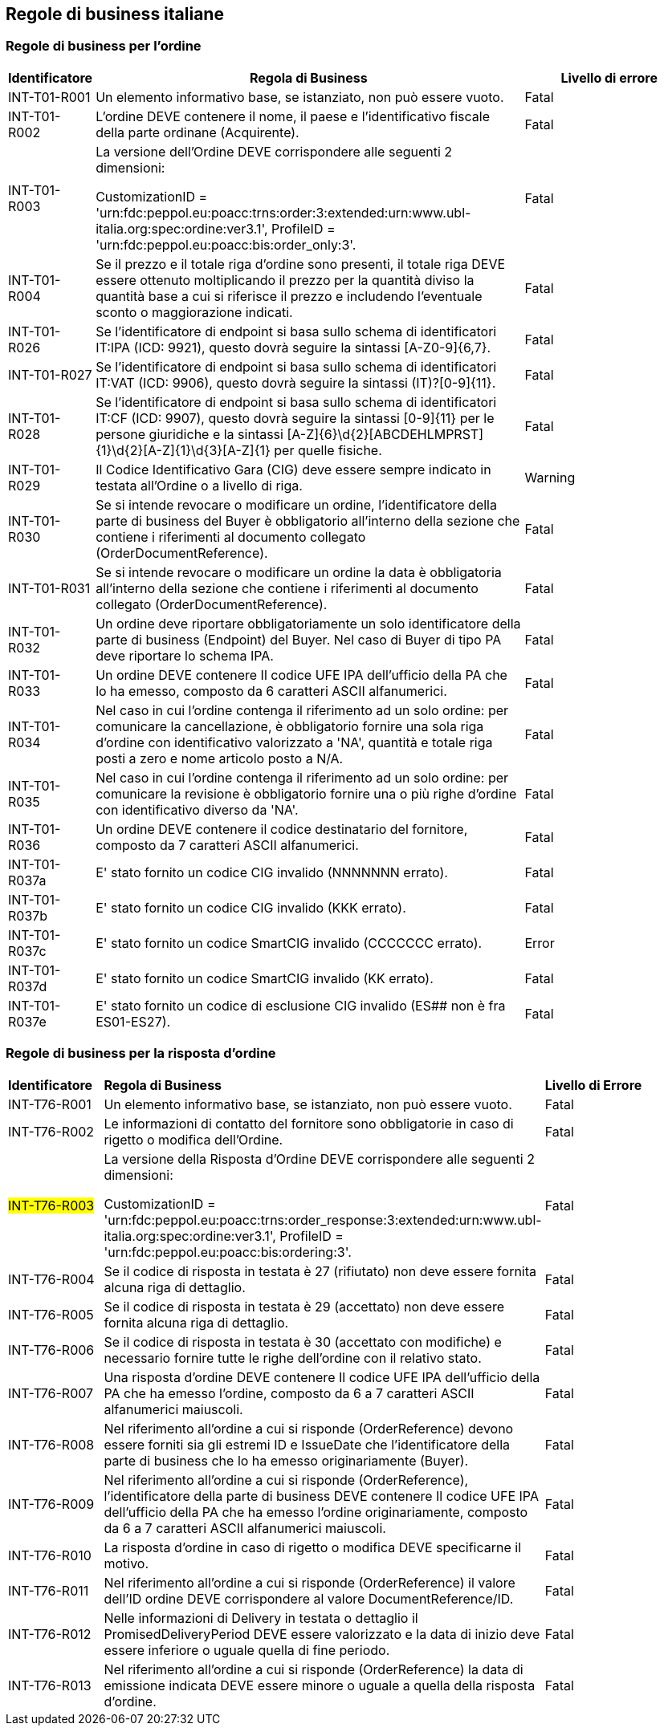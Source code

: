 == Regole di business italiane

=== Regole di business per l'ordine 

[frame="topbot", cols="1, 5, 2"options="header,footer", width="100%"]
|===

| Identificatore |	Regola di Business |	Livello di errore
| INT-T01-R001 |	Un elemento informativo base, se istanziato, non può essere vuoto.	| Fatal
| INT-T01-R002 |	L'ordine DEVE contenere il nome, il paese e l'identificativo fiscale della parte ordinane (Acquirente).	| Fatal
| INT-T01-R003 |	La versione dell’Ordine DEVE corrispondere alle seguenti 2 dimensioni:

CustomizationID = 'urn:fdc:peppol.eu:poacc:trns:order:3:extended:urn:www.ubl-italia.org:spec:ordine:ver3.1', 
ProfileID = 'urn:fdc:peppol.eu:poacc:bis:order_only:3'.
	| Fatal
| INT-T01-R004 |	Se il prezzo e il totale riga d'ordine sono presenti, il totale riga DEVE essere ottenuto moltiplicando il prezzo per la quantità diviso la quantità base a cui si riferisce il prezzo e includendo l'eventuale sconto o maggiorazione indicati.	| Fatal
| INT-T01-R026 |	Se l'identificatore di endpoint si basa sullo schema di identificatori IT:IPA (ICD: 9921), questo dovrà seguire la sintassi [A-Z0-9]{6,7}.	| Fatal
| INT-T01-R027 |	Se l'identificatore di endpoint si basa sullo schema di identificatori IT:VAT (ICD: 9906), questo dovrà seguire la sintassi (IT)?[0-9]{11}.	| Fatal
| INT-T01-R028 |	Se l'identificatore di endpoint si basa sullo schema di identificatori IT:CF (ICD: 9907), questo dovrà seguire la sintassi [0-9]{11} per le persone giuridiche e la sintassi [A-Z]{6}\d{2}[ABCDEHLMPRST]{1}\d{2}[A-Z]{1}\d{3}[A-Z]{1} per quelle fisiche.	| Fatal
| INT-T01-R029 |	Il Codice Identificativo Gara (CIG) deve essere sempre indicato in testata all'Ordine o a livello di riga.	| Warning
| INT-T01-R030 |	Se si intende revocare o modificare un ordine, l'identificatore della parte di business del Buyer è obbligatorio all’interno della sezione che contiene i riferimenti al documento collegato (OrderDocumentReference).	| Fatal
| INT-T01-R031 |	Se si intende revocare o modificare un ordine la data è obbligatoria all’interno della sezione che contiene i riferimenti al documento collegato (OrderDocumentReference).	| Fatal
| INT-T01-R032 |	Un ordine deve riportare obbligatoriamente un solo identificatore della parte di business (Endpoint) del Buyer. Nel caso di Buyer di tipo PA deve riportare lo schema IPA.	| Fatal
| INT-T01-R033 |	Un ordine DEVE contenere Il codice UFE IPA dell'ufficio della PA che lo ha emesso, composto da 6 caratteri ASCII alfanumerici.	| Fatal
| INT-T01-R034 |	Nel caso in cui l'ordine contenga il riferimento ad un solo ordine: per comunicare la cancellazione, è obbligatorio fornire una sola riga d'ordine con identificativo valorizzato a 'NA', quantità e totale riga posti a zero e nome articolo posto a N/A.	| Fatal
| INT-T01-R035 |	Nel caso in cui l'ordine contenga il riferimento ad un solo ordine: per comunicare la revisione è obbligatorio fornire una o più righe d'ordine con identificativo diverso da 'NA'.	| Fatal
| INT-T01-R036 |	Un ordine DEVE contenere il codice destinatario del fornitore, composto da 7 caratteri ASCII alfanumerici.	| Fatal 
|INT-T01-R037a| E' stato fornito un codice CIG invalido (NNNNNNN errato).| Fatal
|INT-T01-R037b| E' stato fornito un codice CIG invalido (KKK errato). | Fatal
|INT-T01-R037c| E' stato fornito un codice SmartCIG invalido (CCCCCCC errato). | Error
|INT-T01-R037d| E' stato fornito un codice SmartCIG invalido (KK errato). | Fatal
|INT-T01-R037e| E' stato fornito un codice di esclusione CIG invalido (ES## non è fra ES01-ES27).| Fatal
|===



=== Regole di business per la risposta d'ordine 

[width="100%", cols="1,4,2"]
|===
|*Identificatore* | *Regola di Business* |	*Livello di Errore*
|INT-T76-R001	| Un elemento informativo base, se istanziato, non può essere vuoto.	| Fatal
|INT-T76-R002	| Le informazioni di contatto del fornitore sono obbligatorie in caso di rigetto o modifica dell’Ordine.	| Fatal
|#INT-T76-R003#	| La versione della Risposta d'Ordine DEVE corrispondere alle seguenti 2 dimensioni: 

CustomizationID = 'urn:fdc:peppol.eu:poacc:trns:order_response:3:extended:urn:www.ubl-italia.org:spec:ordine:ver3.1', 
ProfileID = 'urn:fdc:peppol.eu:poacc:bis:ordering:3'.
	| Fatal
|INT-T76-R004	| Se il codice di risposta in testata è 27 (rifiutato) non deve essere fornita alcuna riga di dettaglio.	| Fatal
|INT-T76-R005	| Se il codice di risposta in testata è 29 (accettato) non deve essere fornita alcuna riga di dettaglio.	| Fatal
|INT-T76-R006	| Se il codice di risposta in testata è 30 (accettato con modifiche) e necessario fornire tutte le righe dell'ordine con il relativo stato.	| Fatal
|INT-T76-R007	| Una risposta d'ordine DEVE contenere Il codice UFE IPA dell'ufficio della PA che ha emesso l'ordine, composto da 6 a 7 caratteri ASCII alfanumerici maiuscoli.	| Fatal
|INT-T76-R008	| Nel riferimento all'ordine a cui si risponde (OrderReference) devono essere forniti sia gli estremi ID e IssueDate che l'identificatore della parte di business che lo ha emesso originariamente (Buyer).	| Fatal
|INT-T76-R009	| Nel riferimento all'ordine a cui si risponde (OrderReference), l'identificatore della parte di business DEVE contenere Il codice UFE IPA dell'ufficio della PA che ha emesso l'ordine originariamente, composto da 6 a 7 caratteri ASCII alfanumerici maiuscoli.	| Fatal
|INT-T76-R010	| La risposta d’ordine in caso di rigetto o modifica DEVE specificarne il motivo.	| Fatal
|INT-T76-R011	| Nel riferimento all'ordine a cui si risponde (OrderReference) il valore dell'ID ordine DEVE corrispondere al valore DocumentReference/ID.	| Fatal
|INT-T76-R012	| Nelle informazioni di Delivery in testata o dettaglio il PromisedDeliveryPeriod DEVE essere valorizzato e la data di inizio deve essere inferiore o uguale quella di fine periodo.	| Fatal
|INT-T76-R013	| Nel riferimento all'ordine a cui si risponde (OrderReference) la data di emissione indicata DEVE essere minore o uguale a quella della risposta d'ordine.	| Fatal
|===